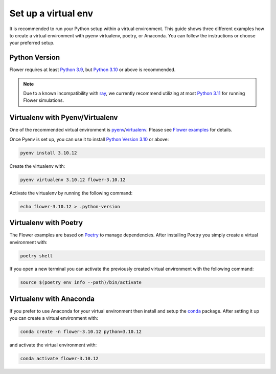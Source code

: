 Set up a virtual env
====================

It is recommended to run your Python setup within a virtual environment. This guide
shows three different examples how to create a virtual environment with pyenv
virtualenv, poetry, or Anaconda. You can follow the instructions or choose your
preferred setup.

Python Version
--------------

Flower requires at least `Python 3.9 <https://docs.python.org/3.9/>`_, but `Python 3.10
<https://docs.python.org/3.10/>`_ or above is recommended.

.. note::

    Due to a known incompatibility with `ray <https://docs.ray.io/en/latest/>`_, we
    currently recommend utilizing at most `Python 3.11 <https://docs.python.org/3.11/>`_
    for running Flower simulations.

Virtualenv with Pyenv/Virtualenv
--------------------------------

One of the recommended virtual environment is `pyenv
<https://github.com/pyenv/pyenv>`_/`virtualenv
<https://github.com/pyenv/pyenv-virtualenv>`_. Please see `Flower examples
<https://github.com/adap/flower/tree/main/examples/>`_ for details.

Once Pyenv is set up, you can use it to install `Python Version 3.10
<https://docs.python.org/3.10/>`_ or above:

.. code-block:: shell

    pyenv install 3.10.12

Create the virtualenv with:

.. code-block:: shell

    pyenv virtualenv 3.10.12 flower-3.10.12

Activate the virtualenv by running the following command:

.. code-block:: shell

    echo flower-3.10.12 > .python-version

Virtualenv with Poetry
----------------------

The Flower examples are based on `Poetry <https://python-poetry.org/docs/>`_ to manage
dependencies. After installing Poetry you simply create a virtual environment with:

.. code-block:: shell

    poetry shell

If you open a new terminal you can activate the previously created virtual environment
with the following command:

.. code-block:: shell

    source $(poetry env info --path)/bin/activate

Virtualenv with Anaconda
------------------------

If you prefer to use Anaconda for your virtual environment then install and setup the
`conda <https://docs.conda.io/projects/conda/en/latest/user-guide/install/index.html>`_
package. After setting it up you can create a virtual environment with:

.. code-block:: shell

    conda create -n flower-3.10.12 python=3.10.12

and activate the virtual environment with:

.. code-block:: shell

    conda activate flower-3.10.12
